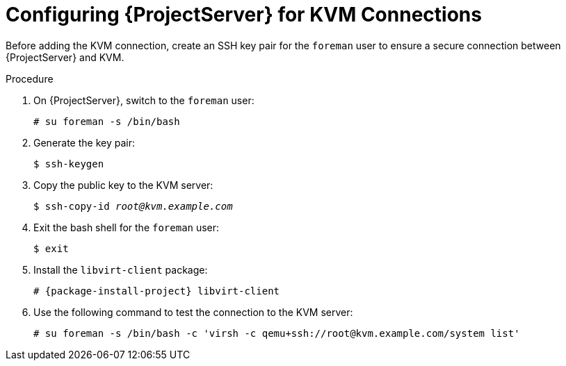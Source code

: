 [id="configuring-server-for-kvm-connections_{context}"]
= Configuring {ProjectServer} for KVM Connections

Before adding the KVM connection, create an SSH key pair for the `foreman` user to ensure a secure connection between {ProjectServer} and KVM.

.Procedure

. On {ProjectServer}, switch to the `foreman` user:
+
----
# su foreman -s /bin/bash
----

. Generate the key pair:
+
----
$ ssh-keygen
----

. Copy the public key to the KVM server:
+
[options="nowrap" subs="+quotes"]
----
$ ssh-copy-id _root@kvm.example.com_
----

. Exit the bash shell for the `foreman` user:
+
----
$ exit
----

. Install the `libvirt-client` package:
+
[options="nowrap" subs="+quotes,attributes"]
----
# {package-install-project} libvirt-client
----
+
. Use the following command to test the connection to the KVM server:
+
[options="nowrap"]
----
# su foreman -s /bin/bash -c 'virsh -c qemu+ssh://root@kvm.example.com/system list'
----

